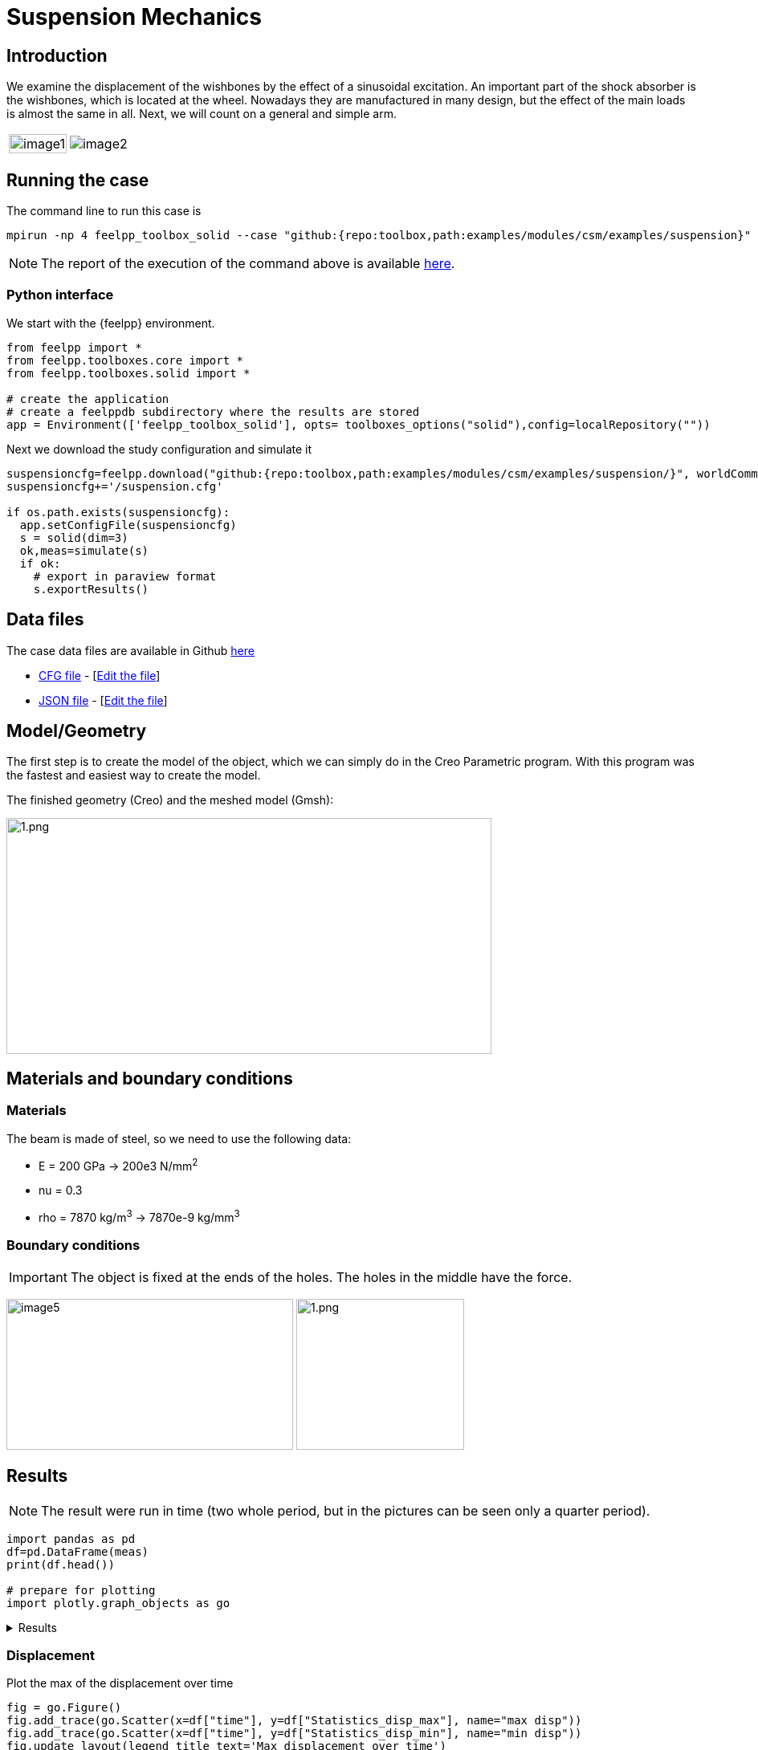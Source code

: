 = Suspension Mechanics
:page-vtkjs: true
:uri-data: https://github.com/feelpp/toolbox/blob/master/examples/modules/csm/examples
:uri-data-edit: https://github.com/feelpp/toolbox/edit/master/examples/modules/csm/examples
ifdef::env-github,env-browser,env-vscode[:imagesdir: ../../images/]
:page-tags: case
:page-illustration: suspension/image7.png
:description: We simulate the displacement of the wishbones by the effect of a sinusoidal excitation.

== Introduction

We examine the displacement of the wishbones by the effect of a sinusoidal excitation.
An important part of the shock absorber is the wishbones, which is located at the wheel.
Nowadays they are manufactured in many design, but the effect of the main loads is almost the same in all. Next, we will count on a general and simple arm.

[cols="40%,60%"]
|====
a| image:suspension/image1.jpeg[width=100%] a| image:suspension/image2.jpeg[]
|====

== Running the case

The command line to run this case is

[[command-line]]
[source,mpirun]
----
mpirun -np 4 feelpp_toolbox_solid --case "github:{repo:toolbox,path:examples/modules/csm/examples/suspension}"
----

NOTE: The report of the execution of the command above is available xref:suspension/solid.information.adoc[here].

=== Python interface
We start with the {feelpp} environment.

[source,python]
----
from feelpp import *
from feelpp.toolboxes.core import *
from feelpp.toolboxes.solid import *

# create the application
# create a feelppdb subdirectory where the results are stored
app = Environment(['feelpp_toolbox_solid'], opts= toolboxes_options("solid"),config=localRepository(""))
----

Next we download the study configuration and simulate it

[source,python]
----
suspensioncfg=feelpp.download("github:{repo:toolbox,path:examples/modules/csm/examples/suspension/}", worldComm=app.worldCommPtr())[0] 
suspensioncfg+='/suspension.cfg' 

if os.path.exists(suspensioncfg): 
  app.setConfigFile(suspensioncfg) 
  s = solid(dim=3)
  ok,meas=simulate(s) 
  if ok:
    # export in paraview format
    s.exportResults() 
----
== Data files

The case data files are available in Github link:{uri-data}/suspension/[here]

* link:{uri-data}/suspension/suspension.cfg[CFG file] - [link:{uri-data-edit}/suspension/suspension.cfg[Edit the file]]
* link:{uri-data}/suspension/suspension.json[JSON file] - [link:{uri-data-edit}/suspension/suspension.json[Edit the file]]

== Model/Geometry

The first step is to create the model of the object, which we can simply do in the Creo Parametric program. With this program was the fastest and easiest way to create the model.

The finished geometry (Creo) and the meshed model (Gmsh):

image:suspension/image3.png[1.png,width=604,height=294]

== Materials and boundary conditions

=== Materials

The beam is made of steel, so we need to use the following data:

* E = 200 GPa -> 200e3 N/mm^2^
* nu = 0.3
* rho = 7870 kg/m^3^ -> 7870e-9 kg/mm^3^

=== Boundary conditions


IMPORTANT: The object is fixed at the ends of the holes. The holes in the middle have the force.

image:suspension/image5.png[width=357,height=188]
image:suspension/image6.png[1.png,width=209,height=188]

== Results

NOTE: The result were run in time (two whole period, but in the pictures can be seen only a quarter period).

[source,python]
----
import pandas as pd
df=pd.DataFrame(meas)
print(df.head())

# prepare for plotting
import plotly.graph_objects as go
----

[%collapsible.result]
.Results
====
----
Paraview files are in /scratch/jupyter/feelppdb/np_1/np_1/solid.exports
   Statistics_disp_max  Statistics_disp_mean_0  Statistics_disp_mean_1  \
0             0.000000                0.000000                0.000000   
1             0.300347                0.133346                0.000059   
2             0.607255                0.271978                0.000166   
3             0.854034                0.379294                0.000305   
4             1.116512                0.499815                0.000475   

   Statistics_disp_mean_2  Statistics_disp_min  Statistics_von-mises_max  \
0                0.000000             0.000000                  0.000000   
1               -0.001735            -0.032935                208.036037   
2               -0.003278            -0.066174                419.853790   
3               -0.004200            -0.092967                594.509462   
4               -0.005155            -0.120885                775.939518   

   Statistics_von-mises_mean  Statistics_von-mises_min  time  
0                   0.000000                  0.000000   0.0  
1                  19.379505                  0.049740   0.1  
2                  39.259107                  0.104465   0.2  
3                  55.140414                  0.167094   0.3  
4                  72.230883                  0.230105   0.4  
----
====


=== Displacement

.Plot the max of the displacement over time
[source,python]
----
fig = go.Figure()
fig.add_trace(go.Scatter(x=df["time"], y=df["Statistics_disp_max"], name="max disp"))
fig.add_trace(go.Scatter(x=df["time"], y=df["Statistics_disp_min"], name="min disp"))
fig.update_layout(legend_title_text='Max displacement over time')
fig.show()
----

[%collapsible.result]
.Results
====
image:{imagesprefix}suspension/minmaxdisp.png[]
====


We display the displacement in the figures below. A 20x scale factor is used to make the displacement easy to see.
The maximum displacement is 1.778 mm. The design of the wishbones is very good because there is only little displacement due to the force.

|====
a| image:suspension/image7.png[] a| image:suspension/image8.png[] a| image:suspension/image9.png[]
a| image:suspension/image10.png[] a| image:suspension/image11.png[] |
|====

=== Von-Mises Criterions

.Plot the max of the von-mises criterion over time
[source,python]
----
fig = go.Figure()
fig.add_trace(go.Scatter(x=df["time"], y=df["Statistics_von-mises_max"],name="max")) 
fig.add_trace(go.Scatter(x=df["time"], y=df["Statistics_von-mises_min"],name="min"))
fig.add_trace(go.Scatter(x=df["time"], y=df["Statistics_von-mises_mean"],name="mean"))
fig.update_layout(legend_title_text='Von-Mises min,mean and max over time')
fig.show()
----

[%collapsible%open.result]
.Results
====
image::suspension/minmaxvonmises.png[]
====

Finally, we provide a 3D interactive model of the fishbone

.3D visualisation of the geometry and displacement field
[vtkjs,https://girder.math.unistra.fr/api/v1/file/5ad4b768b0e9574027047d73/download]
----
{
  "deformation": [
    {
      "scene": "displacement"
    }
  ],
  "geometry": [
    {
      "scene": "geo",
      "name": "solid"
    }
  ]
}
----


